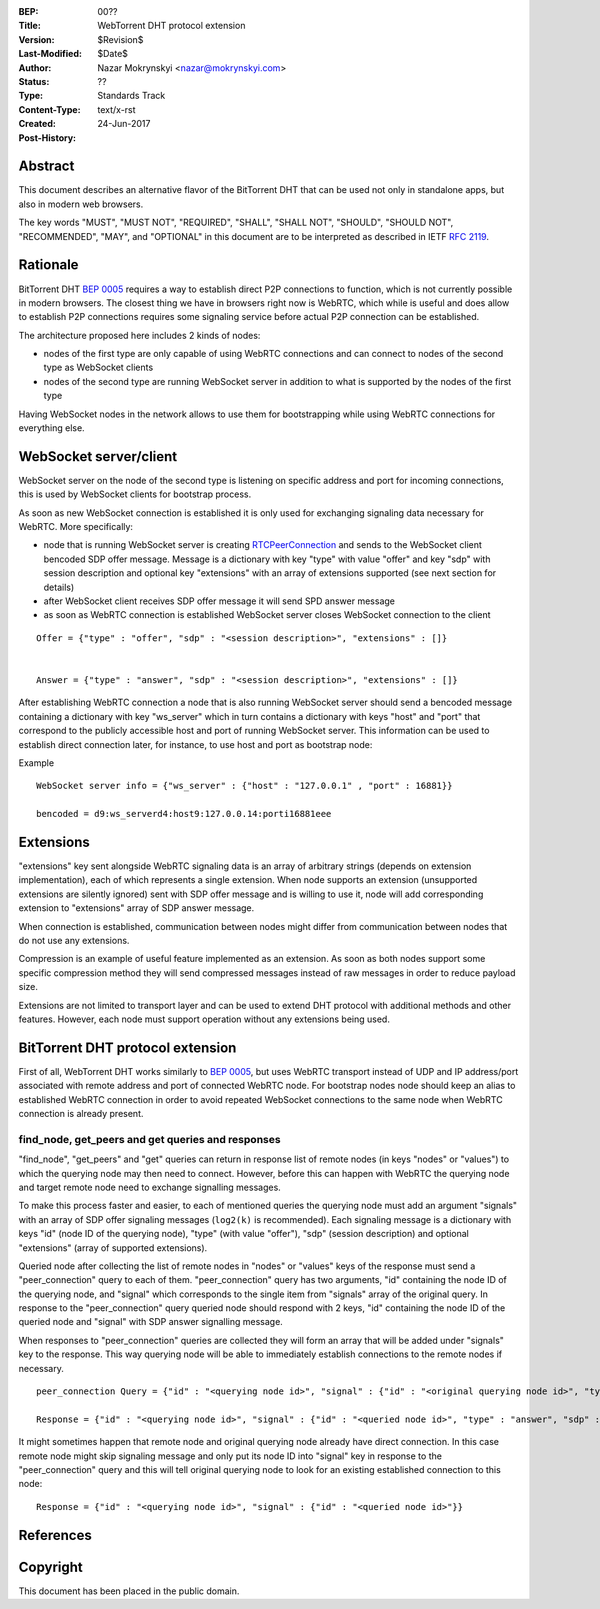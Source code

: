 :BEP: 00??
:Title: WebTorrent DHT protocol extension
:Version: $Revision$
:Last-Modified: $Date$
:Author: Nazar Mokrynskyi <nazar@mokrynskyi.com>
:Status:  ??
:Type:    Standards Track
:Content-Type: text/x-rst
:Created: 24-Jun-2017
:Post-History:

Abstract
========

This document describes an alternative flavor of the BitTorrent DHT that can be used not only in standalone apps, but also in modern web browsers.

The key words "MUST", "MUST NOT", "REQUIRED", "SHALL", "SHALL
NOT", "SHOULD", "SHOULD NOT", "RECOMMENDED",  "MAY", and
"OPTIONAL" in this document are to be interpreted as described in
IETF `RFC 2119`_.

Rationale
=========

BitTorrent DHT `BEP 0005`_ requires a way to establish direct P2P connections to function, which is not currently possible in modern browsers.
The closest thing we have in browsers right now is WebRTC, which while is useful and does allow to establish P2P connections requires some signaling service before actual P2P connection can be established.

The architecture proposed here includes 2 kinds of nodes:

- nodes of the first type are only capable of using WebRTC connections and can connect to nodes of the second type as WebSocket clients

- nodes of the second type are running WebSocket server in addition to what is supported by the nodes of the first type

Having WebSocket nodes in the network allows to use them for bootstrapping while using WebRTC connections for everything else.

WebSocket server/client
=======================

WebSocket server on the node of the second type is listening on specific address and port for incoming connections, this is used by WebSocket clients for bootstrap process.

As soon as new WebSocket connection is established it is only used for exchanging signaling data necessary for WebRTC.
More specifically:

- node that is running WebSocket server is creating `RTCPeerConnection`_ and sends to the WebSocket client bencoded SDP offer message. Message is a dictionary with key "type" with value "offer" and key "sdp" with session description and optional key "extensions" with an array of extensions supported (see next section for details)

- after WebSocket client receives SDP offer message it will send SPD answer message

- as soon as WebRTC connection is established WebSocket server closes WebSocket connection to the client

::

  Offer = {"type" : "offer", "sdp" : "<session description>", "extensions" : []}


  Answer = {"type" : "answer", "sdp" : "<session description>", "extensions" : []}

After establishing WebRTC connection a node that is also running WebSocket server should send a bencoded message containing a dictionary with key "ws_server" which in turn contains a dictionary with keys "host" and "port" that correspond to the publicly accessible host and port of running WebSocket server.
This information can be used to establish direct connection later, for instance, to use host and port as bootstrap node:

Example

::

  WebSocket server info = {"ws_server" : {"host" : "127.0.0.1" , "port" : 16881}}

  bencoded = d9:ws_serverd4:host9:127.0.0.14:porti16881eee


Extensions
==========
"extensions" key sent alongside WebRTC signaling data is an array of arbitrary strings (depends on extension implementation), each of which represents a single extension.
When node supports an extension (unsupported extensions are silently ignored) sent with SDP offer message and is willing to use it, node will add corresponding extension to "extensions" array of SDP answer message.

When connection is established, communication between nodes might differ from communication between nodes that do not use any extensions.

Compression is an example of useful feature implemented as an extension. As soon as both nodes support some specific compression method they will send compressed messages instead of raw messages in order to reduce payload size.

Extensions are not limited to transport layer and can be used to extend DHT protocol with additional methods and other features. However, each node must support operation without any extensions being used.

BitTorrent DHT protocol extension
=================================

First of all, WebTorrent DHT works similarly to `BEP 0005`_, but uses WebRTC transport instead of UDP and IP address/port associated with remote address and port of connected WebRTC node.
For bootstrap nodes node should keep an alias to established WebRTC connection in order to avoid repeated WebSocket connections to the same node when WebRTC connection is already present.

find_node, get_peers and get queries and responses
--------------------------------------------------

"find_node", "get_peers" and "get" queries can return in response list of remote nodes (in keys "nodes" or "values") to which the querying node may then need to connect.
However, before this can happen with WebRTC the querying node and target remote node need to exchange signalling messages.

To make this process faster and easier, to each of mentioned queries the querying node must add an argument "signals" with an array of SDP offer signaling messages (``log2(k)`` is recommended).
Each signaling message is a dictionary with keys "id" (node ID of the querying node), "type" (with value "offer"), "sdp" (session description) and optional "extensions" (array of supported extensions).

Queried node after collecting the list of remote nodes in "nodes" or "values" keys of the response must send a "peer_connection" query to each of them.
"peer_connection" query has two arguments, "id" containing the node ID of the querying node, and "signal" which corresponds to the single item from "signals" array of the original query.
In response to the "peer_connection" query queried node should respond with 2 keys, "id" containing the node ID of the queried node and "signal" with SDP answer signalling message.

When responses to "peer_connection" queries are collected they will form an array that will be added under "signals" key to the response.
This way querying node will be able to immediately establish connections to the remote nodes if necessary.

::

  peer_connection Query = {"id" : "<querying node id>", "signal" : {"id" : "<original querying node id>", "type" : "offer", "sdp" : "<session description>", "extensions" : []}}

  Response = {"id" : "<querying node id>", "signal" : {"id" : "<queried node id>", "type" : "answer", "sdp" : "<session description>", "extensions" : []}}

It might sometimes happen that remote node and original querying node already have direct connection.
In this case remote node might skip signaling message and only put its node ID into "signal" key in response to the "peer_connection" query and this will tell original querying node to look for an existing established connection to this node:

::

  Response = {"id" : "<querying node id>", "signal" : {"id" : "<queried node id>"}}

References
==========

.. _`RFC 2119`: http://www.ietf.org/rfc/rfc2119.txt

.. _`BEP 0005`: http://www.bittorrent.org/beps/bep_0005.html

.. _`RTCPeerConnection`: https://www.w3.org/TR/webrtc/#rtcpeerconnection-interface

Copyright
=========

This document has been placed in the public domain.

